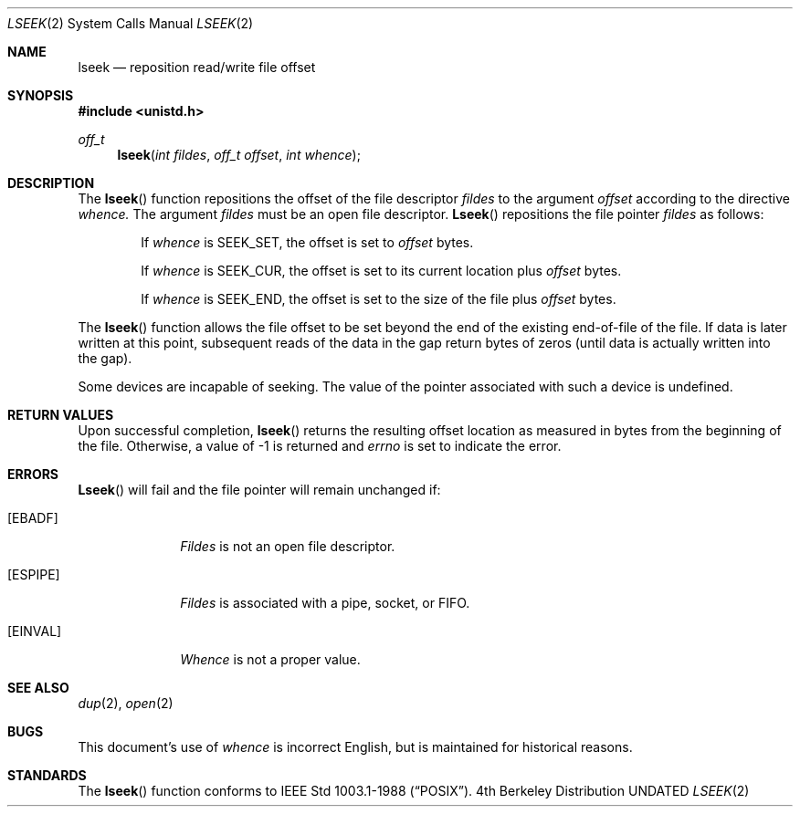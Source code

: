 .\" Copyright (c) 1980, 1991, 1993
.\"	The Regents of the University of California.  All rights reserved.
.\"
.\" %sccs.include.redist.man%
.\"
.\"     @(#)lseek.2	8.3 (Berkeley) 4/19/94
.\"
.Dd 
.Dt LSEEK 2
.Os BSD 4
.Sh NAME
.Nm lseek
.Nd reposition read/write file offset
.Sh SYNOPSIS
.Fd #include <unistd.h>
.Ft off_t
.Fn lseek "int fildes" "off_t offset" "int whence"
.Sh DESCRIPTION
The
.Fn lseek
function repositions the offset of the file descriptor
.Fa fildes
to the
argument
.Fa offset
according to the directive
.Fa whence.
The argument
.Fa fildes
must be an open
file descriptor.
.Fn Lseek
repositions the file pointer
.Fa fildes
as follows:
.Bl -item -offset indent
.It
If
.Fa whence
is
.Dv SEEK_SET ,
the offset is set to
.Fa offset
bytes.
.It
If
.Fa whence
is
.Dv SEEK_CUR ,
the offset is set to its current location plus
.Fa offset
bytes.
.It
If
.Fa whence
is
.Dv SEEK_END ,
the offset is set to the size of the
file plus
.Fa offset
bytes.
.El
.Pp
The
.Fn lseek
function allows the file offset to be set beyond the end
of the existing end-of-file of the file. If data is later written
at this point, subsequent reads of the data in the gap return
bytes of zeros (until data is actually written into the gap).
.Pp
Some devices are incapable of seeking.  The value of the pointer
associated with such a device is undefined.
.Sh RETURN VALUES
Upon successful completion,
.Fn lseek
returns the resulting offset location as measured in bytes from the
beginning of the file.
Otherwise,
a value of -1 is returned and
.Va errno
is set to indicate
the error.
.Sh ERRORS
.Fn Lseek
will fail and the file pointer will remain unchanged if:
.Bl -tag -width [EINVAL]
.It Bq Er EBADF
.Em Fildes
is not an open file descriptor.
.It Bq Er ESPIPE
.Em Fildes
is associated with a pipe, socket, or FIFO.
.It Bq Er EINVAL
.Fa Whence
is not a proper value.
.El
.Sh SEE ALSO
.Xr dup 2 ,
.Xr open 2
.Sh BUGS
This document's use of
.Fa whence
is incorrect English, but is maintained for historical reasons.
.Sh STANDARDS
The
.Fn lseek
function
conforms to IEEE Std 1003.1-1988
.Pq Dq Tn POSIX .
